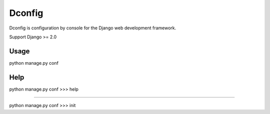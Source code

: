 Dconfig
=================

Dconfig is configuration by console for the Django web
development framework.

Support Django >= 2.0

Usage
--------

python manage.py conf

Help
--------

python manage.py conf
>>> help

--------

python manage.py conf
>>> init
